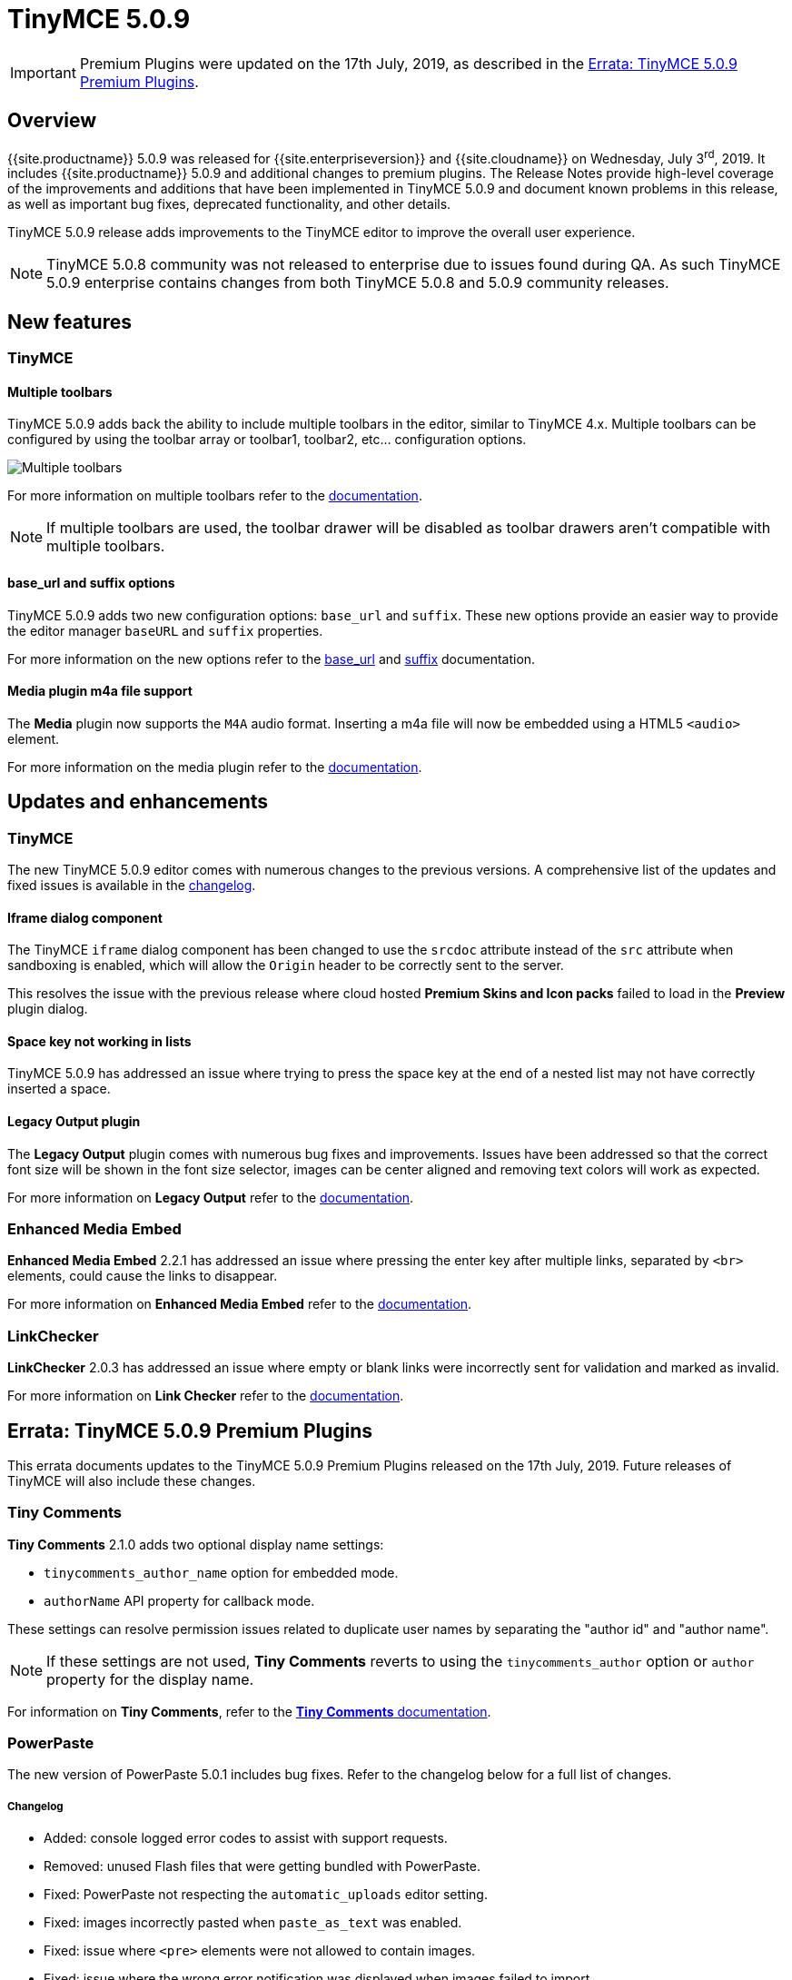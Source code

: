 = TinyMCE 5.0.9
:keywords: releasenotes newfeatures deleted technologypreview bugfixes knownissues
:title_nav: TinyMCE 5.0.9

IMPORTANT: Premium Plugins were updated on the 17th July, 2019, as described in the <<erratatinymce509premiumplugins,Errata&#58; TinyMCE 5.0.9 Premium Plugins>>.

== Overview

{{site.productname}} 5.0.9 was released for {{site.enterpriseversion}} and {{site.cloudname}} on Wednesday, July 3^rd^, 2019. It includes {{site.productname}} 5.0.9 and additional changes to premium plugins. The Release Notes provide high-level coverage of the improvements and additions that have been implemented in TinyMCE 5.0.9 and document known problems in this release, as well as important bug fixes, deprecated functionality, and other details.

TinyMCE 5.0.9 release adds improvements to the TinyMCE editor to improve the overall user experience.

NOTE: TinyMCE 5.0.8 community was not released to enterprise due to issues found during QA. As such TinyMCE 5.0.9 enterprise contains changes from both TinyMCE 5.0.8 and 5.0.9 community releases.

== New features

=== TinyMCE

==== Multiple toolbars

TinyMCE 5.0.9 adds back the ability to include multiple toolbars in the editor, similar to TinyMCE 4.x. Multiple toolbars can be configured by using the toolbar array or toolbar1, toolbar2, etc... configuration options.

image::{{site.baseurl}}/images/multiple-toolbars.png[Multiple toolbars]

For more information on multiple toolbars refer to the link:{{site.baseurl}}/configure/editor-appearance/#usingmultipletoolbars[documentation].

NOTE: If multiple toolbars are used, the toolbar drawer will be disabled as toolbar drawers aren't compatible with multiple toolbars.

==== base_url and suffix options

TinyMCE 5.0.9 adds two new configuration options: `base_url` and `suffix`. These new options provide an easier way to provide the editor manager `baseURL` and `suffix` properties.

For more information on the new options refer to the link:{{site.baseurl}}/configure/integration-and-setup/#base_url[base_url] and link:{{site.baseurl}}/configure/integration-and-setup/#suffix[suffix] documentation.

==== Media plugin m4a file support

The *Media* plugin now supports the `M4A` audio format. Inserting a m4a file will now be embedded using a HTML5 `<audio>` element.

For more information on the media plugin refer to the link:{{site.baseurl}}/plugins/opensource/media/[documentation].

== Updates and enhancements

=== TinyMCE

The new TinyMCE 5.0.9 editor comes with numerous changes to the previous versions. A comprehensive list of the updates and fixed issues is available in the link:{{site.baseurl}}/changelog/#version509june262019[changelog].

==== Iframe dialog component

The TinyMCE `iframe` dialog component has been changed to use the `srcdoc` attribute instead of the `src` attribute when sandboxing is enabled, which will allow the `Origin` header to be correctly sent to the server.

This resolves the issue with the previous release where cloud hosted *Premium Skins and Icon packs* failed to load in the *Preview* plugin dialog.

==== Space key not working in lists

TinyMCE 5.0.9 has addressed an issue where trying to press the space key at the end of a nested list may not have correctly inserted a space.

==== Legacy Output plugin

The *Legacy Output* plugin comes with numerous bug fixes and improvements. Issues have been addressed so that the correct font size will be shown in the font size selector, images can be center aligned and removing text colors will work as expected.

For more information on *Legacy Output* refer to the link:{{site.baseurl}}/plugins/opensource/legacyoutput/[documentation].

=== Enhanced Media Embed

*Enhanced Media Embed* 2.2.1 has addressed an issue where pressing the enter key after multiple links, separated by `<br>` elements, could cause the links to disappear.

For more information on *Enhanced Media Embed* refer to the link:{{site.baseurl}}/plugins/premium/mediaembed/[documentation].

=== LinkChecker

*LinkChecker* 2.0.3 has addressed an issue where empty or blank links were incorrectly sent for validation and marked as invalid.

For more information on *Link Checker* refer to the link:{{site.baseurl}}/plugins/premium/linkchecker/[documentation].

== Errata&#58; TinyMCE 5.0.9 Premium Plugins

This errata documents updates to the TinyMCE 5.0.9 Premium Plugins released on the 17th July, 2019. Future releases of TinyMCE will also include these changes.

=== Tiny Comments

*Tiny Comments* 2.1.0 adds two optional display name settings:

* `tinycomments_author_name` option for embedded mode.
* `authorName` API property for callback mode.

These settings can resolve permission issues related to duplicate user names by separating the "author id" and "author name".

NOTE: If these settings are not used, *Tiny Comments* reverts to using the `tinycomments_author` option or `author` property for the display name.

For information on *Tiny Comments*, refer to the link:{{site.baseurl}}/plugins/premium/comments/[*Tiny Comments* documentation].

=== PowerPaste

The new version of PowerPaste 5.0.1 includes bug fixes. Refer to the changelog below for a full list of changes.

[discrete]
===== Changelog

* Added: console logged error codes to assist with support requests.
* Removed: unused Flash files that were getting bundled with PowerPaste.
* Fixed: PowerPaste not respecting the `automatic_uploads` editor setting.
* Fixed: images incorrectly pasted when `paste_as_text` was enabled.
* Fixed: issue where `<pre>` elements were not allowed to contain images.
* Fixed: issue where the wrong error notification was displayed when images failed to import.
* Fixed: leading, trailing and sequential spaces being lost when pasting plain text.

For information on *PowerPaste*, refer to the link:{{site.baseurl}}/plugins/premium/powerpaste/[*PowerPaste* documentation].
